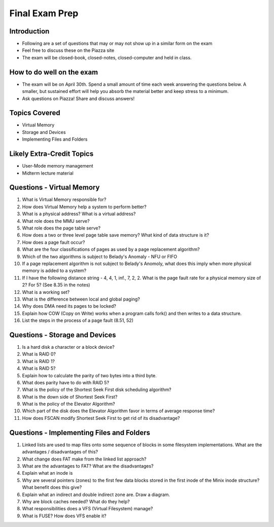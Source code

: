 Final Exam Prep
===============


Introduction
------------

- Following are a set of questions that may or may not show up in a similar form on the exam
- Feel free to discuss these on the Piazza site
- The exam will be closed-book, closed-notes, closed-computer and held in class.

How to do well on the exam
--------------------------

- The exam will be on April 30th. Spend a small amount of time each week answering the questions below. A smaller, but sustained effort will help you absorb the material better and keep stress to a minimum.
- Ask questions on Piazza! Share and discuss answers!


Topics Covered
--------------

- Virtual Memory
- Storage and Devices
- Implementing Files and Folders


Likely Extra-Credit Topics
--------------------------

- User-Mode memory management
- Midterm lecture material


Questions - Virtual Memory
--------------------------

#. What is Virtual Memory responsible for? 

#. How does Virtual Memory help a system to perform better?

#. What is a physical address? What is a virtual address?

#. What role does the MMU serve?

#. What role does the page table serve?

#. How does a two or three level page table save memory? What kind of data structure is it?

#. How does a page fault occur?

#. What are the four classifications of pages as used by a page replacement algorithm?

#. Which of the two algorithms is subject to Belady's Anomaly - NFU or FIFO

#. If a page replacement algorithm is not subject to Belady's Anomoly, what does this imply when more physical memory is added to a system?

#. If I have the following distance string - 4, 4, 1, inf., 7, 2, 2. What is the page fault rate for a physical memory size of 2? For 5? (See 8.35 in the notes)

#. What is a working set?

#. What is the difference between local and global paging?

#. Why does DMA need its pages to be locked?

#. Explain how COW (Copy on Write) works when a program calls fork() and then writes to a data structure.

#. List the steps in the process of a page fault (8.51, 52)


Questions - Storage and Devices
-------------------------------

#. Is a hard disk a character or a block device?

#. What is RAID 0?

#. What is RAID 1?

#. What is RAID 5?

#. Explain how to calculate the parity of two bytes into a third byte.

#. What does parity have to do with RAID 5?

#. What is the policy of the Shortest Seek First disk scheduling algorithm?

#. What is the down side of Shortest Seek First?

#. What is the policy of the Elevator Algorithm?

#. Which part of the disk does the Elevator Algorithm favor in terms of average response time?

#. How does FSCAN modify Shortest Seek First to get rid of its disadvantage?


Questions - Implementing Files and Folders
------------------------------------------

#. Linked lists are used to map files onto some sequence of blocks in some filesystem implementations. What are the advantages / disadvantages of this?

#. What change does FAT make from the linked list approach?

#. What are the advantages to FAT? What are the disadvantages?

#. Explain what an inode is

#. Why are several pointers (zones) to the first few data blocks stored in the first inode of the Minix inode structure? What benefit does this give?

#. Explain what an indirect and double indirect zone are. Draw a diagram.

#. Why are block caches needed? What do they help?

#. What responsibilities does a VFS (Virtual Filesystem) manage?

#. What is FUSE? How does VFS enable it?


 



